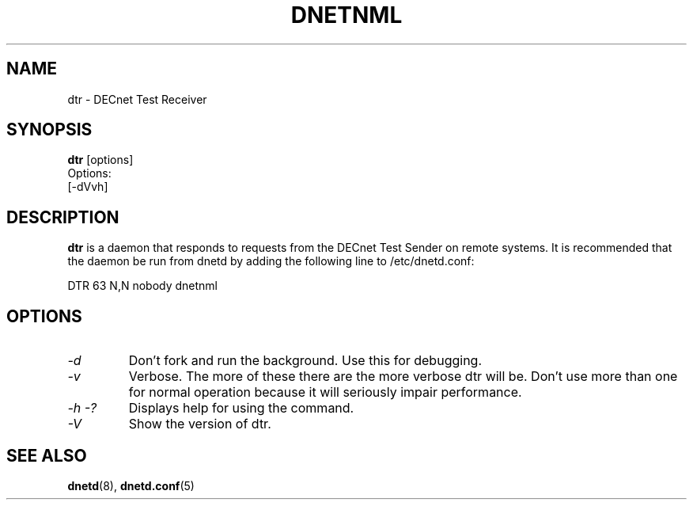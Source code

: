 .TH DNETNML 8 "Jun 9 2020" "DECnet utilities"

.SH NAME
dtr \- DECnet Test Receiver
.SH SYNOPSIS
.B dtr
[options]
.br
Options:
.br
[\-dVvh]
.SH DESCRIPTION
.PP
.B dtr
is a daemon that responds to requests from the DECnet Test Sender on remote
systems. It is recommended that the daemon be run from dnetd by adding the
following line to /etc/dnetd.conf:

.br
DTR            63         N,N       nobody       dnetnml
.br
 
.SH OPTIONS
.TP
.I "\-d"
Don't fork and run the background. Use this for debugging.
.TP
.I "\-v"
Verbose. The more of these there are the more verbose dtr will be. Don't use 
more than one for normal operation because it will seriously impair 
performance.
.TP
.I \-h \-?
Displays help for using the command.
.TP
.I \-V
Show the version of dtr.
.SH SEE ALSO
.BR dnetd "(8), " dnetd.conf "(5)"
